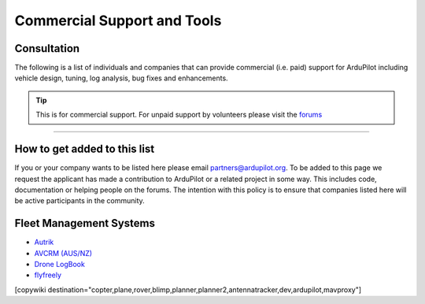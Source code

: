 .. _common-commercial-support:

============================
Commercial Support and Tools
============================

Consultation
============
The following is a list of individuals and companies that can provide commercial (i.e. paid)
support for ArduPilot including vehicle design, tuning, log analysis, bug fixes and enhancements.

.. tip::

   This is for commercial support.  For unpaid support by volunteers please visit the `forums <https://discuss.ardupilot.org/>`__

.. raw:: html

    <table border="1" class="docutils">
    <colgroup>
    <col width="20%" />
    <col width="80%" />
    </colgroup>
    <thead valign="bottom">
    <tr class="row-odd">
        <th class="head">Provider</th>
        <th class="head">Description</th>
    </tr>
    </thead>
    <tbody valign="top">
    <tr class="row-odd">
        <td><center><a class="first last reference internal image-reference"><img alt="../_images/uax.jpg" src="../_images/uax.jpg" style="width: 90px;" /></a><br/><br/>United States</center></td>
        <td><div class="first last line-block">
            <div class="line">UAX Technologies, <a href="mailto:info@uaxtech.com?Subject=ArduPilot%20commercial%20support" target="_top">info@uaxtech.com</a></div>
            <div class="line"><br/></div>
            <div class="line">Experts in UAV design and integration, specializing in complex systems engineering</div>
            <div class="line">- Comprehensive aircraft tuning, log analysis, and professional flight testing services.</div>
            <div class="line">- Advanced radio integration, networking, video streaming, and sensor payloads.</div>
            <div class="line">- Bespoke UAV builds and collaborative assistance for in-progress projects.</div>
            </div>
        </td>
    </tr>
    <tr class="row-even">
        <td><center><a class="first last reference external image-reference" href="http://element.aero"><img alt="../_images/element-aero.png" src="../_images/element-aero.png" style="width: 150px;" /></a><br/><br/>Mexico</center></td>
        <td><div class="first last line-block">
            <div class="line">Jaime Machuca, <a href="mailto:jaime@element.aero?Subject=ArduPilot%20commercial%20support" target="_top">jaime@element.aero</a>, tel:+52 33 3805 4627</div>
            <div class="line"><br/></div>
            <div class="line">Vehicle Design/Integration, Vehicle Setup</div>
            <div class="line">Trouble Shooting and support (log review, vehicle support)</div>
            <div class="line">Customization of ArduPilot code, Companion Computer setup</div>
            </div>
        </td>
    </tr>
    <tr class="row-odd">
        <td><center><a class="first last reference external image-reference" href="http://www.proficnc.com/"><img alt="../_images/proficnc.png" src="../_images/proficnc.png" style="width: 90px;" /></a><br/><br/>Australia</center></td>
        <td><div class="first last line-block">
            <div class="line">Philip Rowse, <a href="mailto:Philip@proficnc.com?Subject=ArduPilot%20commercial%20support" target="_top">Philip@proficnc.com</a></div>
            <div class="line"><br/></div>
            <div class="line">Philip has years of experience designing autopilot hardware</div>
            <div class="line">including the Pixhawk2 which is used in the 3DR Solo.</div>
            <div class="line">Autopilot Hardware design, Accessory customization, Mechanical</div>
            <div class="line">consulting, Systems engineering, Intricate knowledge of Pixhawk</div>
            </div>
        </td>
    </tr>
    <tr class="row-even">
        <td><center><a class="first last reference internal image-reference"><img alt="../_images/lthall.jpg" src="../_images/lthall.jpg" style="width: 90px;" /></a><br/><br/>Australia</center></td>
        <td><div class="first last line-block">
            <div class="line">Leonard Hall, <a href="mailto:leonard@freespacesolutions.com.au?Subject=ArduPilot%20commercial%20support" target="_top">leonard@freespacesolutions.com.au</a></div>
            <div class="line"><br/></div>
            <div class="line">Leonard is responsible for ArduPilot’s multicopter attitude,</div>
            <div class="line">navigation and motor control libraries and developed AutoTune.</div>
            <div class="line">Multirotor Tuning,Airframe design and performance optimisation</div>
            <div class="line">Navigation and attitude controller features,Flight mode design</div>
            </div>
        </td>
    </tr>
    <tr class="row-odd">
        <td><center><a class="first last reference external image-reference" href="http://www.communistech.com/"><img alt="../_images/communistech.png" src="../_images/communistech.png" style="width: 90px;" /></a><br/><br/>Canada</center></td>
        <td><div class="first last line-block">
            <div class="line">Bill Bonney, <a href="mailto:bill@communistech.com?Subject=ArduPilot%20commercial%20support" target="_top">bill@communistech.com</a></div>
            <div class="line"><br/></div>
            <div class="line">provides bespoke software development needs for ArduPilot and</div>
            <div class="line">other UAV ecosystems including emerging IoT and wearables tech</div>
            <div class="line">Ground Control Station development (Qt, iPhone/iPad/iOS, Android)</div>
            <div class="line">Autopilot Firmware Development &amp; Technical Support</div>
            </div>
        </td>
    </tr>
    <tr class="row-odd">
        <td><center><a class="first last reference external image-reference" href="http://www.virtualrobotix.it"><img alt="../_images/virtualrobotix.png" src="../_images/virtualrobotix.png" style="width: 90px;" /></a><br/><br/>Italy</center></td>
        <td><div class="first last line-block">
            <div class="line">Laser Navigation SRL, <a href="mailto:info@virtualrobotix.com?Subject=ArduPilot%20commercial%20support" target="_top">info@virtualrobotix.com</a></div>
            <div class="line"><br/></div>
            <div class="line">Customization of Nuttx OS, ArduPilot and Mission Planner</div>
            <div class="line">New vehicle design, integration, setup and support</div>
            <div class="line">Troubleshooting and support (log review, vehicle support)</div>
            <div class="line">Custom design of advanced Companion Computer, ROS integration</div>
            </div>
        </td>
    </tr>
    <tr class="row-even">
        <td><center><a class="first last reference external image-reference" href="http://rfdesign.com.au/"><img alt="../_images/rfdesign.png" src="../_images/rfdesign.png" style="width: 150px;" /></a><br/><br/>Australia</center></td>
        <td><div class="first last line-block">
            <div class="line">RFDesign Pty Ltd, <a href="mailto:info@rfdesign.com.au?Subject=ArduPilot%20commercial%20support" target="_top">info@rfdesign.com.au</a>, +61 (0)7 3272 8769</div>
            <div class="line"><br/></div>
            <div class="line">Designers and Manufacturers of long range telemetry solutions</div>
            <div class="line">(RFD900), Antenna design and placement for UAV platforms, System</div>
            <div class="line">integration of sensors, Custom circuit and PCB design, Prototypes</div>
            <div class="line">manufacturing support for Prototype and Volume production</div>
            </div>
        </td>
    </tr>
    <tr class="row-odd">
        <td><center><a class="first last reference external image-reference" href="http://www.marcopter.com"><img alt="../_images/marcopter.jpg" src="../_images/marcopter.jpg" style="width: 150px;" /></a><br/><br/>Italy</center></td>
        <td><div class="first last line-block">
            <div class="line">Marco Robustini, <a href="mailto:robustinimarco@gmail.com?Subject=ArduPilot%20commercial%20support" target="_top">robustinimarco@gmail.com</a>, +393381060074</div>
            <div class="line"><br/></div>
            <div class="line">ArduCopter lead tester, Autopilot/Airframe/Electronics design,</div>
            <div class="line">Manufacturing, Troubleshooting and support, Navigation and</div>
            <div class="line">Attitude controller features, Systems engineering/consulting</div>
            <div class="line">Mechanical engineering/consulting, Training and testing services</div>
            </div>
        </td>
    </tr>
    <tr class="row-even">
        <td><center><a class="first last reference internal image-reference"><img alt="../_images/buzz.jpeg" src="../_images/buzz.jpeg" style="width: 90px;" /></a><br/><br/>Australia</center></td>
        <td><div class="first last line-block">
            <div class="line">David Buzz Bussenschutt, <a href="mailto:davidbuzz@gmail.com?Subject=ArduPilot%20commercial%20support" target="_top">davidbuzz@gmail.com</a></div>
            <div class="line"><br/></div>
            <div class="line">Consultation Services, Customizations of ArduPilot code</div>
            <div class="line">Microcontroller Development including Pixhawk (ARM Cortex),</div>
            <div class="line">RFD900/SiK (8051), esp8266 wifi, Web Software Development</div>
            <div class="line">Ground Control Station development, Vehicle Design.</div>
            </div>
        </td>
    </tr>
    <tr class="row-odd">
        <td><center><a class="first last reference external image-reference" href="http://autosystems.io"><img alt="../_images/asc.png" src="../_images/asc.png" style="width: 90px;" /></a><br/><br/>USA</center></td>
        <td><div class="first last line-block">
            <div class="line">Bill Bonney, Patrick Krekelberg, <a href="mailto:info@autosystems.io?Subject=ArduPilot%20commercial%20support" target="_top">info@autosystems.io</a></div>
            <div class="line"><br/></div>
            <div class="line">More than just consulting, offers complete end-to-end solutions</div>
            <div class="line">Autopilot/Airframe/Electronics design and manufacturing,</div>
            <div class="line">Mechanical engineering/consulting, Systems engineering/consulting</div>
            <div class="line">Software engineering for autopilots, Application dev</div>
            </div>
        </td>
    </tr>
    <tr class="row-even">
        <td><center><a class="first last reference external image-reference" href="http://aerialrobotics.com.au"><img alt="../_images/tridge.jpg" src="../_images/tridge.jpg" style="width: 90px;" /></a><br/><br/>Australia</center></td>
        <td><div class="first last line-block">
            <div class="line">Andrew Tridgell, <a href="mailto:andrew@aerialrobotics.com.au?Subject=ArduPilot%20commercial%20support" target="_top">andrew@aerialrobotics.com.au</a></div>
            <div class="line"><br/></div>
            <div class="line">ArduPilot lead developer. Can help your business make the most of</div>
            <div class="line">ArduPilot. From feature development to log analysis and Tuning.</div>
            <div class="line">Andrew has the experience and expertise in all areas of ArduPilot</div>
            <div class="line">Experienced with international clients large and small</div>
            </div>
        </td>
    </tr>
    <tr class="row-odd">
        <td><center><a class="first last reference external image-reference" href="http://www.ardupilotinitiative.com"><img alt="../_images/ai.jpg" src="../_images/ai.jpg" style="width: 90px;" /></a><br/><br/>USA</center></td>
        <td><div class="first last line-block">
            <div class="line">ArduPilot Initiative, <a href="mailto:info@ardupilotinitiative.com?Subject=ArduPilot%20commercial%20support" target="_top">info@ardupilotinitiative.com</a></div>
            <div class="line"><br/></div>
            <div class="line">ArduPilot Initiative provides tailored services to professional</div>
            <div class="line">and commercial users of ArduPilot. Services include log analysis,</div>
            <div class="line">new features, integrating sensors/payloads, developing hardware</div>
            <div class="line">and tuning assistance</div>
            </div>
        </td>
    </tr>
    <tr class="row-even">
        <td><center><a class="first last reference external image-reference" href="http://www.avia-technologies.com/"><img alt="../_images/aerotechllc.png" src="../_images/aerotechllc.png" style="width: 150px;" /></a><br/><br/>Ukraine</center></td>
        <td><div class="first last line-block">
            <div class="line">Aerotech LLC, <a href="mailto:info@avia-technologies.com?Subject=ArduPilot%20commercial%20support" target="_top">info@avia-technologies.com</a></div>
            <div class="line"><br/></div>
            <div class="line">Consultation Services, Customizations of ArduPilot code, Airframe</div>
            <div class="line">Custom electronics and mechanical design and manufacturing,</div>
            <div class="line">Plane Setup, Training and testing, Groundstation systems design</div>
            <div class="line">Groundstation systems design and manufacturing</div>
            </div>
        </td>
    </tr>
    <tr class="row-odd">
        <td><center><a class="first last reference external image-reference" href="https://oxinarf.pt"><img alt="oxinarf.pt" src="../_images/oxinarf.jpg" style="width: 90px;" /></a><br/><br/>Portugal</center></td>
        <td><div class="first last line-block">
            <div class="line">Francisco Ferreira, <a href="mailto:ardupilot@oxinarf.pt" target="_top">ardupilot@oxinarf.pt</a></div>
            <div class="line"><br/></div>
            <div class="line">Leveraging the experience as ArduPilot's code reviewer, Francisco</div>
            <div class="line">provides consulting services, especially focused on custom firmware</div>
            <div class="line">development and support.</div>
            </div>
        </td>
    </tr>
    <tr class="row-odd">
        <td><center><a class="first last reference external image-reference" href="https://www.aionrobotics.com"><img alt="AION ROBOTICS" src="../_images/aionrobotics.png" style="width: 90px;" /></a><br/><br/>United States</center></td>
        <td><div class="first last line-block">
            <div class="line">AION ROBOTICS, <a href="mailto:info@aionrobotics.com" target="_top">info@aionrobotics.com</a></div>
            <div class="line"><br/></div>
            <div class="line">Largest manufacturer of professional ArduPilot ground vehicles.</div>
            <div class="line">Provides commercial integration services, development and support.</div>
            </div>
        </td>
    </tr>
    <tr class="row-odd">
        <td><center><a class="first last reference external image-reference" href="https://www.uav-dev.com"><img alt="UAV-DEV GmbH" src="../_images/uavdev.png" style="width: 90px;" /></a><br/><br/>Germany</center></td>
        <td><div class="first last line-block">
            <div class="line">UAV-DEV GmbH, Mirko Denecke, <a href="mailto:info@uav-dev.com" target="_top">info@uav-dev.com</a></div>
            <div class="line"><br/></div>
            <div class="line">ArduPilot integration, setup, support and troubleshooting.</div>
            <div class="line">Customizations of ArduPilot code, ArduPilot ROS integration.</div>
            </div>
        </td>
    </tr>
    <tr class="row-odd">
        <td><center><a class="first last reference external
        image-reference" href="mailto:BrandonM@west.net"><img
        alt="ELECTRIC KITE" src="../_images/ElectricKite.png" style="width: 90px;" /></a><br/><br/>USA</center></td>
        <td><div class="first last line-block">
            <div class="line">ELECTRIC KITE, Brandon MacDougall, <a href="mailto:BrandonM@west.net" target="_top">BrandonM@west.net</a></div>
            <div class="line"><br/></div>
            <div class="line">3D organic designer/modeller, simulation for the ArduPilot community.</div>
            <div class="line">Airframe building, testing and consulting, troubleshooting.</div>
            </div>
        </td>
    </tr>
    <tr class="row-odd">
        <td><center><a class="first last reference external image-reference" href="https://www.khunmanned.com/"><img alt="KH Unmanned" src="../_images/KHUnmanned_logo.png" style="width: 90px;" /></a><br/><br/>UK</center></td>
        <td><div class="first last line-block">
            <div class="line">KH Unmanned, Matthew Kear and Peter Hall, <a href="mailto:info@khunmanned.com" target="_top">info@khunmanned.com</a></div>
            <div class="line"><br/></div>
            <div class="line">Consulting services include: ArduPilot code development (C++, Lua)</div>
            <div class="line">specialising in vehicle dynamics. Vehicle setup support and log</div>
            <div class="line">analysis. For UK-based clients we offer a tuning service.</div>
            <div class="line">Mechanical analysis (FEA). Aerodynamic analysis (CFD).  </div>
            </div>
        </td>
    </tr>
        <tr class="row-odd">
        <td><center><a class="first last reference external image-reference" href="https://www.Event38.com/"><img alt="Event 38 Unmanned Systems" src="../_images/Event38.png" style="width: 90px;" /></a><br/><br/>USA</center></td>
        <td><div class="first last line-block">
            <div class="line">Event38 Unmanned Systems, <a href="mailto:help@event38.com" target="_top">help@event38.com</a></div>
            <div class="line"><br/></div>
            <div class="line">Consulting services include but are not limited to:</div>
            <div class="line">Customizations of any part of ArduPilot code</div>
            <div class="line">Airframe design and manufacturing</div>
            <div class="line">Systems integration</div>
            <div class="line">Aircraft Tuning</div>
            <div class="line">Companion Computers and offboard navigation</div>
            </div>
        </td>
    </tr>
    <tr class="row-odd">
        <td><center><a class="first last reference external image-reference" href="https://www.fossuav.com/"><img alt="FOSS UAV Ltd" src="../_images/fossuav_logo.png" style="width: 90px;" /></a><br/><br/>UK</center></td>
        <td><div class="first last line-block">
            <div class="line">FOSS UAV Ltd, Andy Piper, <a href="mailto:sales@fossuav.com" target="_top">sales@fossuav.com</a></div>
            <div class="line"><br/></div>
            <div class="line">Consulting services include: ArduPilot code development (C++, Lua)</div>
            <div class="line">Vehicle setup support and log analysis.</div>
            <div class="line">For UK-based clients we offer an in-person tuning service.</div>
            <div class="line">Remote tuning for non-UK-based clients is also available.</div>
            <div class="line">Specializing in driver development, ChibiOS, small/fast copter tuning, filtering.  </div>
            <div class="line">Please visit my channel on <a class="first last reference external image-reference" href="https://www.youtube.com/channel/UC6jQLyVeimsO5O_J5ncYgow"><img alt="YouTube Channel" src="../_images/youtube_logo.png" style="width: 90px;" /></a></div>
            </div>
        </td>
    </tr>
    <tr class="row-odd">
        <td><center>EOSBANDI<br/><br/>Hungary</center></td>
        <td><div class="first last line-block">
            <div class="line">Andras Schaffer, <a href="mailto:eosbandi@gmail.com" target="_top">eosbandi@gmail.com</a></div>
            <div class="line"><br/></div>
            <div class="line">Consulting services include: Mission Planner code development</div>
            <div class="line">Ardupilot extensions, LUA script development, device integration.</div>
            <div class="line">Counter UAV systems consulting and testing</div>
            <div class="line">Specializing in Mission Planner extensions and system integration.</div>
            </div>
        </td>
    </tr>
    <tr class="row-odd">
        <td><center><a class="first last reference external image-reference" href="https://www.ardux.jp/"><img alt="ArduXJapan" src="../_images/arduxjapan.jpg" style="width: 90px;" /></a><br/><br/>Japan</center></td>
        <td><div class="first last line-block">
            <div class="line">ArduXJapan, <a href="mailto:info@ardux.jp" target="_top">info@ardux.jp</a></div>
            <div class="line"><br/></div>
            <div class="line">ArduPilot software development (C++, Lua) and training</div>
            <div class="line">We solve real world problems using ArduPilot primarily for customers in Japan</div>
            <div class="line">CTO: Randy Mackay (ArduPilot Copter, Rover and Boat lead)</div>
            </div>
        </td>
    </tr>
    <tr class="row-odd">
        <td><center><a class="first last reference external image-reference" href="https://controlled-ascent.com/"><img alt="Controlled Ascent" src="../_images/controlled_ascent.png" style="width: 90px;" /></a><br/><br/>Netherlands</center></td>
        <td><div class="first last line-block">
            <div class="line">George Zogopoulos, Controlled Ascent, <a href="mailto:controlled-ascent@proton.me" target="_top">controlled-ascent@proton.me</a></div>
            <div class="line"><br/></div>
            <div class="line">ArduPilot software development (C++, Lua), simulation, log analysis, tuning.</div>
            <div class="line">Additionally, compliance services for the EU regulations are provided</div>
            <div class="line">(SORA framework).</div>
            </div>
        </td>
    </tr>
    </tbody>
    </table>

-----------------------------------

How to get added to this list
=============================

If you or your company wants to be listed here please email partners@ardupilot.org.
To be added to this page we request the applicant has made a contribution to ArduPilot
or a related project in some way. This includes code, documentation or helping
people on the forums. The intention with this policy is to ensure that companies
listed here will be active participants in the community.

.. image:: ../../../images/logos/element-aero.png
    :scale: 0%

.. image:: ../../../images/logos/proficnc.png
    :scale: 0%

.. image:: ../../../images/logos/lthall.jpg
    :scale: 0%

.. image:: ../../../images/logos/communistech.png
    :scale: 0%

.. image:: ../../../images/logos/gmorph.jpeg
    :scale: 0%

.. image:: ../../../images/logos/erlerobotics.png
    :scale: 0%

.. image:: ../../../images/logos/virtualrobotix.png
    :scale: 0%

.. image:: ../../../images/logos/rfdesign.png
    :scale: 0%

.. image:: ../../../images/logos/marcopter.jpg
    :scale: 0%

.. image:: ../../../images/logos/buzz.jpeg
    :scale: 0%

.. image:: ../../../images/logos/asc.png
    :scale: 0%

.. image:: ../../../images/logos/tridge.jpg
    :scale: 0%

.. image:: ../../../images/logos/ai.jpg
    :scale: 0%

.. image:: ../../../images/logos/aerotechllc.png
    :scale: 0%

.. image:: ../../../images/logos/oxinarf.jpg
    :scale: 0%

.. image:: ../../../images/logos/aionrobotics.png
    :scale: 0%

.. image:: ../../../images/logos/uavdev.png
    :scale: 0%

.. image:: ../../../images/logos/ElectricKite.png
    :scale: 0%
            
.. image:: ../../../images/logos/KHUnmanned_logo.png
    :scale: 0%

.. image:: ../../../images/logos/Event38.png
    :scale: 0%

.. image:: ../../../images/logos/fossuav_logo.png
    :scale: 0%	

.. image:: ../../../images/logos/youtube_logo.png
    :scale: 0%	

.. image:: ../../../images/logos/arduxjapan.jpg
    :scale: 0%	

.. image:: ../../../images/logos/controlled_ascent.png
    :scale: 0%	

Fleet Management Systems
========================

- `Autrik <https://www.autrik.com/>`__
- `AVCRM (AUS/NZ) <https://avcrm.net/aerodromes/>`__
- `Drone LogBook <https://www.dronelogbook.com/hp/1/index.html>`__
- `flyfreely <https://flyfreely.io/>`__

[copywiki destination="copter,plane,rover,blimp,planner,planner2,antennatracker,dev,ardupilot,mavproxy"]
